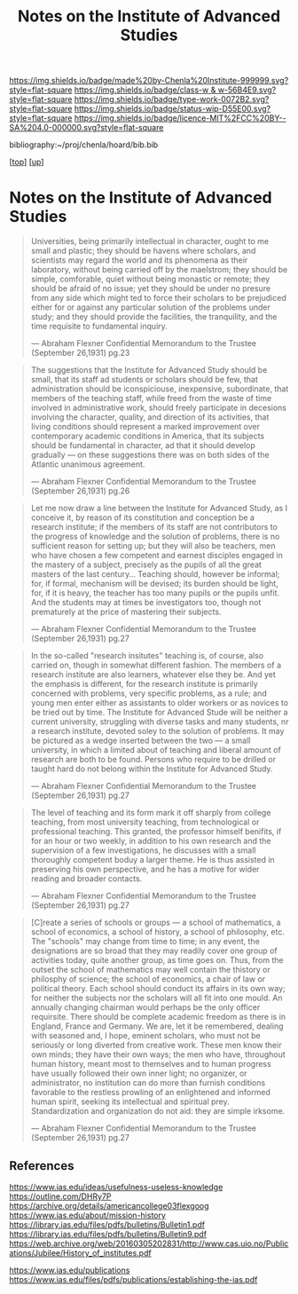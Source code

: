#   -*- mode: org; fill-column: 60 -*-

#+TITLE: Notes on the Institute of Advanced Studies 
#+STARTUP: showall
#+TOC: headlines 4
#+PROPERTY: filename
#+LINK: pdf   pdfview:~/proj/chenla/hoard/lib/

[[https://img.shields.io/badge/made%20by-Chenla%20Institute-999999.svg?style=flat-square]] 
[[https://img.shields.io/badge/class-w & w-56B4E9.svg?style=flat-square]]
[[https://img.shields.io/badge/type-work-0072B2.svg?style=flat-square]]
[[https://img.shields.io/badge/status-wip-D55E00.svg?style=flat-square]]
[[https://img.shields.io/badge/licence-MIT%2FCC%20BY--SA%204.0-000000.svg?style=flat-square]]

bibliography:~/proj/chenla/hoard/bib.bib

[[[../../index.org][top]]] [[[../index.org][up]]]

* Notes on the Institute of Advanced Studies
  :PROPERTIES:
  :CUSTOM_ID: 
  :Name:      /home/deerpig/proj/chenla/bluebooks/ils-notes.org
  :Created:   2018-06-14T11:30@Prek Leap (11.642600N-104.919210W)
  :ID:        6bd6ad87-ad95-4034-8769-8aafe6b37958
  :VER:       582222670.531536192
  :GEO:       48P-491193-1287029-15
  :BXID:      proj:RWS4-0778
  :Class:     primer
  :Type:      work
  :Status:    wip
  :Licence:   MIT/CC BY-SA 4.0
  :END:


#+begin_quote
Universities, being primarily intellectual in character,
ought to me small and plastic; they should be havens where
scholars, and scientists may regard the world and its
phenomena as their laboratory, without being carried off by
the maelstrom; they should be simple, comforable, quiet
without being monastic or remote; they should be afraid of
no issue; yet they should be under no presure from any side
which might ted to force their scholars to be prejudiced
either for or against any particular solution of the
problems under study; and they should provide the
facilities, the tranquility, and the time requisite to
fundamental inquiry.

— Abraham Flexner
  Confidential Memorandum to the Trustee (September 26,1931)
  pg.23
#+end_quote

#+begin_quote
The suggestions that the Institute for Advanced Study should
be small, that its staff ad students or scholars should be
few, that administration should be iconspiciouse,
inexpensive, subordinate, that members of the teaching
staff, while freed from the waste of time involved in
administrative work, should freely participate in decesions
involving the character, quality, and direction of its
activities, that living conditions should represent a marked
improvement over contemporary academic conditions in
America, that its subjects should be fundamental in
character, ad that it should develop gradually — on these
suggestions there was on both sides of the Atlantic
unanimous agreement.

— Abraham Flexner
  Confidential Memorandum to the Trustee (September 26,1931)
  pg.26
#+end_quote

#+begin_quote
Let me now draw a line between the Institute for Advanced
Study, as I conceive it, by reason of its constitution and
conception be a research institute; if the members of its
staff are not contributors to the progress of knowledge and
the solution of problems, there is no sufficient reason for
setting up; but they will also be teachers, men who have
chosen a few competent and earnest disciples engaged in the
mastery of a subject, precisely as the pupils of all the
great masters of the last century...  Teaching should,
however be informal; for, if formal, mechanism will be
devised; its burden should be light, for, if it is heavy,
the teacher has too many pupils or the pupils unfit.  And
the students may at times be investigators too, though not
prematurely at the price of mastering their subjects.

— Abraham Flexner
  Confidential Memorandum to the Trustee (September 26,1931)
  pg.27
#+end_quote

#+begin_quote
In the so-called "research insitutes" teaching is, of
course, also carried on, though in somewhat different
fashion.  The members of a research institute are also
learners, whatever else they be.  And yet the emphasis is
different, for the research institute is primarily concerned
with problems, very specific problems, as a rule; and young
men enter either as assistants to older workers or as
novices to be tried out by time.  The Institute for Advanced
Stude will be neither a current university, struggling with
diverse tasks and many students, nr a research institute,
devoted soley to the solution of problems.  It may be
pictured as a wedge inserted between the two — a small
university, in which a limited about of teaching and liberal
amount of research are both to be found.  Persons who
require to be drilled or taught hard do not belong within
the Institute for Advanced Study.

— Abraham Flexner
  Confidential Memorandum to the Trustee (September 26,1931)
  pg.27
#+end_quote

#+begin_quote
The level of teaching and its form mark it off sharply from
college teaching, from most university teaching, from
technological or professional teaching.  This granted, the
professor himself benifits, if for an hour or two weekly, in
addition to his own research and the supervision of a few
investigations, he discusses with a small thoroughly
competent boduy a larger theme.  He is thus assisted in
preserving his own perspective, and he has a motive for
wider reading and broader contacts.

— Abraham Flexner
  Confidential Memorandum to the Trustee (September 26,1931)
  pg.27
#+end_quote



#+begin_quote
[C]reate a series of schools or groups — a school of
mathematics, a school of economics, a school of history, a
school of philosophy, etc.  The "schools" may change from
time to time; in any event, the designations are so broad
that they may readily cover one group of activities today,
quite another group, as time goes on.  Thus, from the outset
the school of mathematics may well contain the thistory or
philosphy of science; the school of economics, a chair of
law or political theory.  Each school should conduct its
affairs in its own way; for neither the subjects nor the
scholars will all fit into one mould.  An annually changing
chairman would perhaps be the only officer requirsite.
There should be complete academic freedom as there is in
England, France and Germany.  We are, let it be remembered,
dealing with seasoned and, I hope, eminent scholars, who
must not be seriously or long diverted from creative work.
These men know their own minds; they have their own ways;
the men who have, throughout human history, meant most to
themselves and to human progress have usually followed their
own inner light; no organizer, or administrator, no
institution can do more than furnish conditions favorable to
the restless prowling of an enlightened and informed human
spirit, seeking its intellectual and spiritual prey.
Standardization and organization do not aid: they are simple
irksome.

— Abraham Flexner
  Confidential Memorandum to the Trustee (September 26,1931)
  pg.27
#+end_quote



** References

https://www.ias.edu/ideas/usefulness-useless-knowledge
https://outline.com/DHRy7P
https://archive.org/details/americancollege03flexgoog
https://www.ias.edu/about/mission-history
https://library.ias.edu/files/pdfs/bulletins/Bulletin1.pdf
https://library.ias.edu/files/pdfs/bulletins/Bulletin9.pdf
https://web.archive.org/web/20160305202831/http://www.cas.uio.no/Publications/Jubilee/History_of_institutes.pdf

https://www.ias.edu/publications
https://www.ias.edu/files/pdfs/publications/establishing-the-ias.pdf

